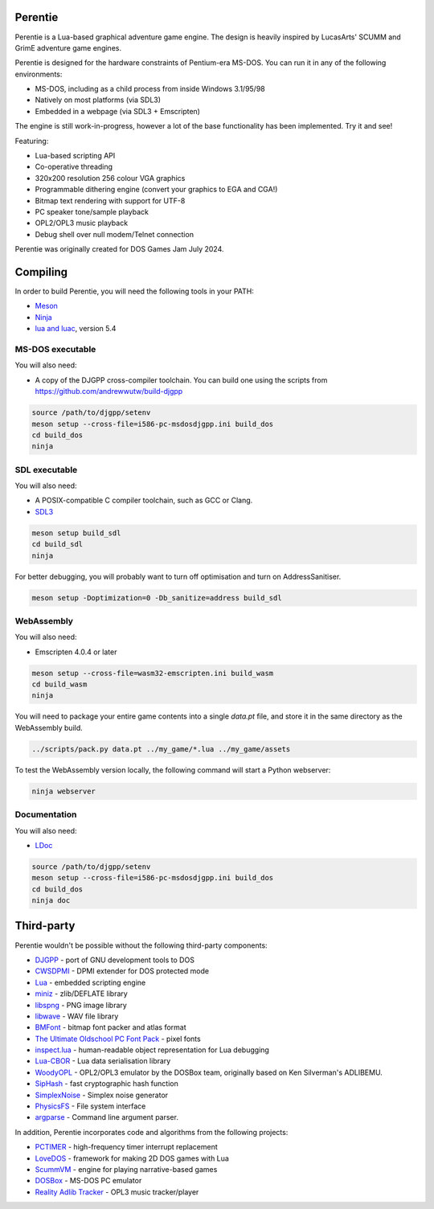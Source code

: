 Perentie
========

.. image:: example/assets/logo.png

Perentie is a Lua-based graphical adventure game engine. The design is heavily inspired by LucasArts' SCUMM and GrimE adventure game engines.

Perentie is designed for the hardware constraints of Pentium-era MS-DOS. You can run it in any of the following environments:

- MS-DOS, including as a child process from inside Windows 3.1/95/98
- Natively on most platforms (via SDL3)
- Embedded in a webpage (via SDL3 + Emscripten)

The engine is still work-in-progress, however a lot of the base functionality has been implemented. Try it and see!

Featuring:

- Lua-based scripting API
- Co-operative threading
- 320x200 resolution 256 colour VGA graphics
- Programmable dithering engine (convert your graphics to EGA and CGA!)
- Bitmap text rendering with support for UTF-8
- PC speaker tone/sample playback
- OPL2/OPL3 music playback
- Debug shell over null modem/Telnet connection

Perentie was originally created for DOS Games Jam July 2024.

Compiling
=========

In order to build Perentie, you will need the following tools in your PATH:

- `Meson <https://mesonbuild.com>`_
- `Ninja <https://ninja-build.org>`_
- `lua and luac <https://www.lua.org>`_, version 5.4

MS-DOS executable
-----------------

You will also need:

- A copy of the DJGPP cross-compiler toolchain. You can build one using the scripts from https://github.com/andrewwutw/build-djgpp

.. code-block:: bash

   source /path/to/djgpp/setenv
   meson setup --cross-file=i586-pc-msdosdjgpp.ini build_dos
   cd build_dos
   ninja 

SDL executable
--------------

You will also need:

- A POSIX-compatible C compiler toolchain, such as GCC or Clang.
- `SDL3 <https://www.libsdl.org>`_

.. code-block:: bash

   meson setup build_sdl
   cd build_sdl
   ninja

For better debugging, you will probably want to turn off optimisation and turn on AddressSanitiser.

.. code-block:: bash

   meson setup -Doptimization=0 -Db_sanitize=address build_sdl

WebAssembly
-----------

You will also need:

- Emscripten 4.0.4 or later

.. code-block:: bash

   meson setup --cross-file=wasm32-emscripten.ini build_wasm
   cd build_wasm
   ninja

You will need to package your entire game contents into a single `data.pt` file, and store it in the same directory as the WebAssembly build.

.. code-block:: bash

   ../scripts/pack.py data.pt ../my_game/*.lua ../my_game/assets

To test the WebAssembly version locally, the following command will start a Python webserver:

.. code-block:: bash

   ninja webserver

Documentation
-------------

You will also need:

- `LDoc <https://github.com/lunarmodules/LDoc>`_ 

.. code-block:: bash

   source /path/to/djgpp/setenv
   meson setup --cross-file=i586-pc-msdosdjgpp.ini build_dos
   cd build_dos
   ninja doc 

Third-party
===========

Perentie wouldn't be possible without the following third-party components:

- `DJGPP <http://delorie.com/djgpp/>`_ - port of GNU development tools to DOS
- `CWSDPMI <https://sandmann.dotster.com/cwsdpmi/>`_ - DPMI extender for DOS protected mode
- `Lua <https://www.lua.org/>`_ - embedded scripting engine
- `miniz <https://github.com/richgel999/miniz>`_ - zlib/DEFLATE library
- `libspng <https://libspng.org/>`_ - PNG image library
- `libwave <https://github.com/brglng/libwave>`_ - WAV file library
- `BMFont <http://www.angelcode.com/products/bmfont/>`_  - bitmap font packer and atlas format 
- `The Ultimate Oldschool PC Font Pack <https://int10h.org/oldschool-pc-fonts/>`_ - pixel fonts
- `inspect.lua <https://github.com/kikito/inspect.lua>`_ - human-readable object representation for Lua debugging
- `Lua-CBOR <https://www.zash.se/lua-cbor.html>`_ - Lua data serialisation library
- `WoodyOPL <https://github.com/rofl0r/woody-opl>`_ - OPL2/OPL3 emulator by the DOSBox team, originally based on Ken Silverman's ADLIBEMU.
- `SipHash <https://github.com/veorq/SipHash>`_ - fast cryptographic hash function
- `SimplexNoise <https://github.com/SRombauts/SimplexNoise>`_ - Simplex noise generator
- `PhysicsFS <https://icculus.org/physfs/>`_ - File system interface
- `argparse <https://github.com/cofyc/argparse>`_ - Command line argument parser.

In addition, Perentie incorporates code and algorithms from the following projects:

- `PCTIMER <http://technology.chtsai.org/pctimer/>`_ - high-frequency timer interrupt replacement
- `LoveDOS <https://github.com/SuperIlu/lovedos/>`_ - framework for making 2D DOS games with Lua
- `ScummVM <https://www.scummvm.org>`_ - engine for playing narrative-based games
- `DOSBox <https://www.dosbox.com>`_ - MS-DOS PC emulator 
- `Reality Adlib Tracker <https://www.3eality.com/productions/reality-adlib-tracker>`_ - OPL3 music tracker/player
